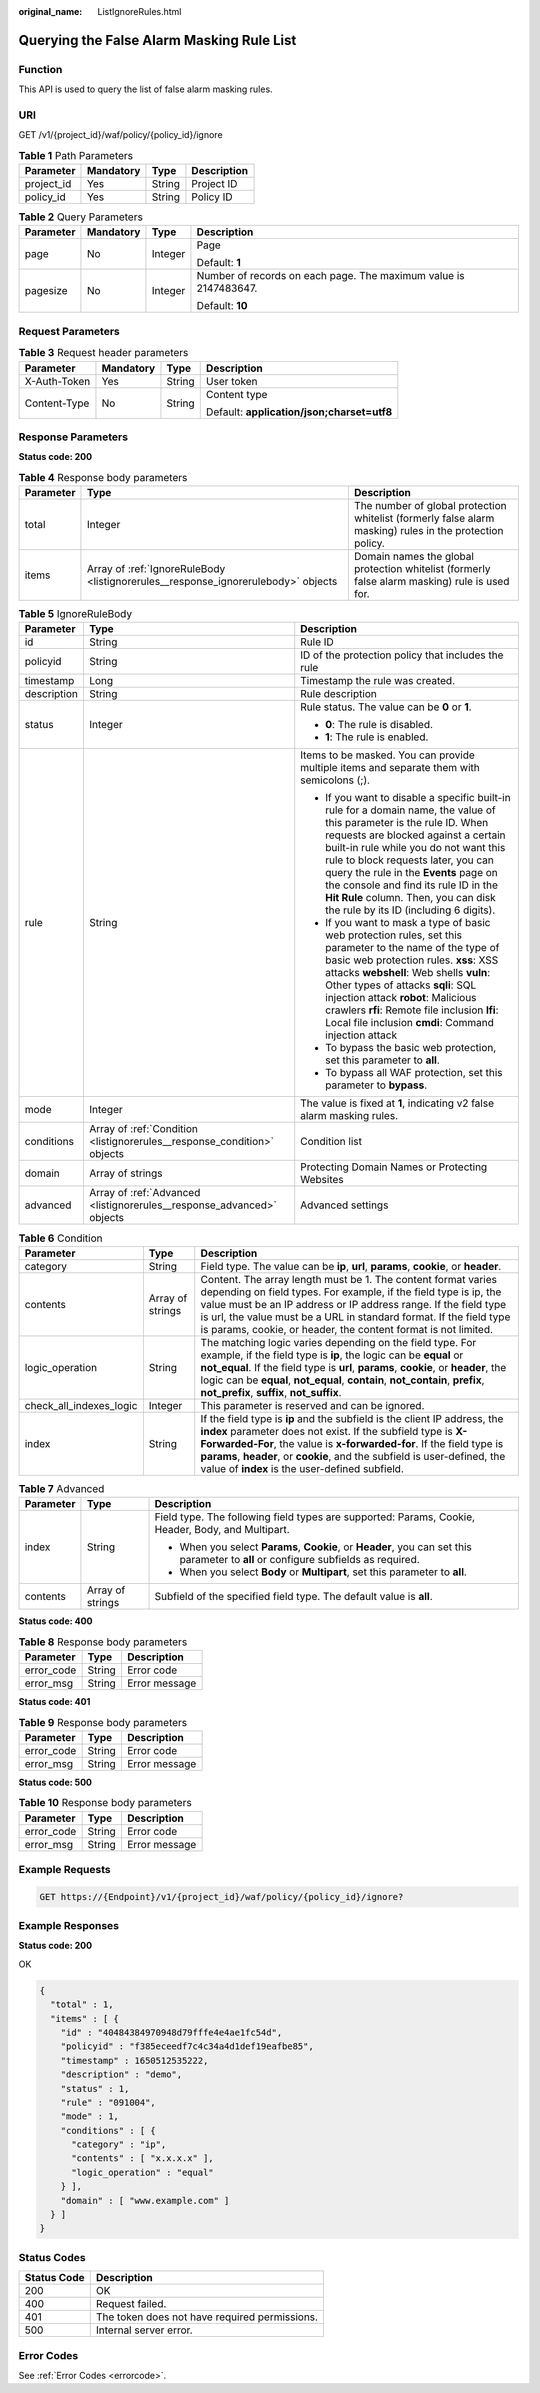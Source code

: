 :original_name: ListIgnoreRules.html

.. _ListIgnoreRules:

Querying the False Alarm Masking Rule List
==========================================

Function
--------

This API is used to query the list of false alarm masking rules.

URI
---

GET /v1/{project_id}/waf/policy/{policy_id}/ignore

.. table:: **Table 1** Path Parameters

   ========== ========= ====== ===========
   Parameter  Mandatory Type   Description
   ========== ========= ====== ===========
   project_id Yes       String Project ID
   policy_id  Yes       String Policy ID
   ========== ========= ====== ===========

.. table:: **Table 2** Query Parameters

   +-----------------+-----------------+-----------------+------------------------------------------------------------------+
   | Parameter       | Mandatory       | Type            | Description                                                      |
   +=================+=================+=================+==================================================================+
   | page            | No              | Integer         | Page                                                             |
   |                 |                 |                 |                                                                  |
   |                 |                 |                 | Default: **1**                                                   |
   +-----------------+-----------------+-----------------+------------------------------------------------------------------+
   | pagesize        | No              | Integer         | Number of records on each page. The maximum value is 2147483647. |
   |                 |                 |                 |                                                                  |
   |                 |                 |                 | Default: **10**                                                  |
   +-----------------+-----------------+-----------------+------------------------------------------------------------------+

Request Parameters
------------------

.. table:: **Table 3** Request header parameters

   +-----------------+-----------------+-----------------+--------------------------------------------+
   | Parameter       | Mandatory       | Type            | Description                                |
   +=================+=================+=================+============================================+
   | X-Auth-Token    | Yes             | String          | User token                                 |
   +-----------------+-----------------+-----------------+--------------------------------------------+
   | Content-Type    | No              | String          | Content type                               |
   |                 |                 |                 |                                            |
   |                 |                 |                 | Default: **application/json;charset=utf8** |
   +-----------------+-----------------+-----------------+--------------------------------------------+

Response Parameters
-------------------

**Status code: 200**

.. table:: **Table 4** Response body parameters

   +-----------+-----------------------------------------------------------------------------------+----------------------------------------------------------------------------------------------------------+
   | Parameter | Type                                                                              | Description                                                                                              |
   +===========+===================================================================================+==========================================================================================================+
   | total     | Integer                                                                           | The number of global protection whitelist (formerly false alarm masking) rules in the protection policy. |
   +-----------+-----------------------------------------------------------------------------------+----------------------------------------------------------------------------------------------------------+
   | items     | Array of :ref:`IgnoreRuleBody <listignorerules__response_ignorerulebody>` objects | Domain names the global protection whitelist (formerly false alarm masking) rule is used for.            |
   +-----------+-----------------------------------------------------------------------------------+----------------------------------------------------------------------------------------------------------+

.. _listignorerules__response_ignorerulebody:

.. table:: **Table 5** IgnoreRuleBody

   +-----------------------+-------------------------------------------------------------------------+----------------------------------------------------------------------------------------------------------------------------------------------------------------------------------------------------------------------------------------------------------------------------------------------------------------------------------------------------------------------------------------------------------------+
   | Parameter             | Type                                                                    | Description                                                                                                                                                                                                                                                                                                                                                                                                    |
   +=======================+=========================================================================+================================================================================================================================================================================================================================================================================================================================================================================================================+
   | id                    | String                                                                  | Rule ID                                                                                                                                                                                                                                                                                                                                                                                                        |
   +-----------------------+-------------------------------------------------------------------------+----------------------------------------------------------------------------------------------------------------------------------------------------------------------------------------------------------------------------------------------------------------------------------------------------------------------------------------------------------------------------------------------------------------+
   | policyid              | String                                                                  | ID of the protection policy that includes the rule                                                                                                                                                                                                                                                                                                                                                             |
   +-----------------------+-------------------------------------------------------------------------+----------------------------------------------------------------------------------------------------------------------------------------------------------------------------------------------------------------------------------------------------------------------------------------------------------------------------------------------------------------------------------------------------------------+
   | timestamp             | Long                                                                    | Timestamp the rule was created.                                                                                                                                                                                                                                                                                                                                                                                |
   +-----------------------+-------------------------------------------------------------------------+----------------------------------------------------------------------------------------------------------------------------------------------------------------------------------------------------------------------------------------------------------------------------------------------------------------------------------------------------------------------------------------------------------------+
   | description           | String                                                                  | Rule description                                                                                                                                                                                                                                                                                                                                                                                               |
   +-----------------------+-------------------------------------------------------------------------+----------------------------------------------------------------------------------------------------------------------------------------------------------------------------------------------------------------------------------------------------------------------------------------------------------------------------------------------------------------------------------------------------------------+
   | status                | Integer                                                                 | Rule status. The value can be **0** or **1**.                                                                                                                                                                                                                                                                                                                                                                  |
   |                       |                                                                         |                                                                                                                                                                                                                                                                                                                                                                                                                |
   |                       |                                                                         | -  **0**: The rule is disabled.                                                                                                                                                                                                                                                                                                                                                                                |
   |                       |                                                                         |                                                                                                                                                                                                                                                                                                                                                                                                                |
   |                       |                                                                         | -  **1**: The rule is enabled.                                                                                                                                                                                                                                                                                                                                                                                 |
   +-----------------------+-------------------------------------------------------------------------+----------------------------------------------------------------------------------------------------------------------------------------------------------------------------------------------------------------------------------------------------------------------------------------------------------------------------------------------------------------------------------------------------------------+
   | rule                  | String                                                                  | Items to be masked. You can provide multiple items and separate them with semicolons (;).                                                                                                                                                                                                                                                                                                                      |
   |                       |                                                                         |                                                                                                                                                                                                                                                                                                                                                                                                                |
   |                       |                                                                         | -  If you want to disable a specific built-in rule for a domain name, the value of this parameter is the rule ID. When requests are blocked against a certain built-in rule while you do not want this rule to block requests later, you can query the rule in the **Events** page on the console and find its rule ID in the **Hit Rule** column. Then, you can disk the rule by its ID (including 6 digits). |
   |                       |                                                                         |                                                                                                                                                                                                                                                                                                                                                                                                                |
   |                       |                                                                         | -  If you want to mask a type of basic web protection rules, set this parameter to the name of the type of basic web protection rules. **xss**: XSS attacks **webshell**: Web shells **vuln**: Other types of attacks **sqli**: SQL injection attack **robot**: Malicious crawlers **rfi**: Remote file inclusion **lfi**: Local file inclusion **cmdi**: Command injection attack                             |
   |                       |                                                                         |                                                                                                                                                                                                                                                                                                                                                                                                                |
   |                       |                                                                         | -  To bypass the basic web protection, set this parameter to **all**.                                                                                                                                                                                                                                                                                                                                          |
   |                       |                                                                         |                                                                                                                                                                                                                                                                                                                                                                                                                |
   |                       |                                                                         | -  To bypass all WAF protection, set this parameter to **bypass**.                                                                                                                                                                                                                                                                                                                                             |
   +-----------------------+-------------------------------------------------------------------------+----------------------------------------------------------------------------------------------------------------------------------------------------------------------------------------------------------------------------------------------------------------------------------------------------------------------------------------------------------------------------------------------------------------+
   | mode                  | Integer                                                                 | The value is fixed at **1**, indicating v2 false alarm masking rules.                                                                                                                                                                                                                                                                                                                                          |
   +-----------------------+-------------------------------------------------------------------------+----------------------------------------------------------------------------------------------------------------------------------------------------------------------------------------------------------------------------------------------------------------------------------------------------------------------------------------------------------------------------------------------------------------+
   | conditions            | Array of :ref:`Condition <listignorerules__response_condition>` objects | Condition list                                                                                                                                                                                                                                                                                                                                                                                                 |
   +-----------------------+-------------------------------------------------------------------------+----------------------------------------------------------------------------------------------------------------------------------------------------------------------------------------------------------------------------------------------------------------------------------------------------------------------------------------------------------------------------------------------------------------+
   | domain                | Array of strings                                                        | Protecting Domain Names or Protecting Websites                                                                                                                                                                                                                                                                                                                                                                 |
   +-----------------------+-------------------------------------------------------------------------+----------------------------------------------------------------------------------------------------------------------------------------------------------------------------------------------------------------------------------------------------------------------------------------------------------------------------------------------------------------------------------------------------------------+
   | advanced              | Array of :ref:`Advanced <listignorerules__response_advanced>` objects   | Advanced settings                                                                                                                                                                                                                                                                                                                                                                                              |
   +-----------------------+-------------------------------------------------------------------------+----------------------------------------------------------------------------------------------------------------------------------------------------------------------------------------------------------------------------------------------------------------------------------------------------------------------------------------------------------------------------------------------------------------+

.. _listignorerules__response_condition:

.. table:: **Table 6** Condition

   +-------------------------+------------------+-----------------------------------------------------------------------------------------------------------------------------------------------------------------------------------------------------------------------------------------------------------------------------------------------------------------------------------------------------+
   | Parameter               | Type             | Description                                                                                                                                                                                                                                                                                                                                         |
   +=========================+==================+=====================================================================================================================================================================================================================================================================================================================================================+
   | category                | String           | Field type. The value can be **ip**, **url**, **params**, **cookie**, or **header**.                                                                                                                                                                                                                                                                |
   +-------------------------+------------------+-----------------------------------------------------------------------------------------------------------------------------------------------------------------------------------------------------------------------------------------------------------------------------------------------------------------------------------------------------+
   | contents                | Array of strings | Content. The array length must be 1. The content format varies depending on field types. For example, if the field type is ip, the value must be an IP address or IP address range. If the field type is url, the value must be a URL in standard format. If the field type is params, cookie, or header, the content format is not limited.        |
   +-------------------------+------------------+-----------------------------------------------------------------------------------------------------------------------------------------------------------------------------------------------------------------------------------------------------------------------------------------------------------------------------------------------------+
   | logic_operation         | String           | The matching logic varies depending on the field type. For example, if the field type is **ip**, the logic can be **equal** or **not_equal**. If the field type is **url**, **params**, **cookie**, or **header**, the logic can be **equal**, **not_equal**, **contain**, **not_contain**, **prefix**, **not_prefix**, **suffix**, **not_suffix**. |
   +-------------------------+------------------+-----------------------------------------------------------------------------------------------------------------------------------------------------------------------------------------------------------------------------------------------------------------------------------------------------------------------------------------------------+
   | check_all_indexes_logic | Integer          | This parameter is reserved and can be ignored.                                                                                                                                                                                                                                                                                                      |
   +-------------------------+------------------+-----------------------------------------------------------------------------------------------------------------------------------------------------------------------------------------------------------------------------------------------------------------------------------------------------------------------------------------------------+
   | index                   | String           | If the field type is **ip** and the subfield is the client IP address, the **index** parameter does not exist. If the subfield type is **X-Forwarded-For**, the value is **x-forwarded-for**. If the field type is **params**, **header**, or **cookie**, and the subfield is user-defined, the value of **index** is the user-defined subfield.    |
   +-------------------------+------------------+-----------------------------------------------------------------------------------------------------------------------------------------------------------------------------------------------------------------------------------------------------------------------------------------------------------------------------------------------------+

.. _listignorerules__response_advanced:

.. table:: **Table 7** Advanced

   +-----------------------+-----------------------+-------------------------------------------------------------------------------------------------------------------------------------+
   | Parameter             | Type                  | Description                                                                                                                         |
   +=======================+=======================+=====================================================================================================================================+
   | index                 | String                | Field type. The following field types are supported: Params, Cookie, Header, Body, and Multipart.                                   |
   |                       |                       |                                                                                                                                     |
   |                       |                       | -  When you select **Params**, **Cookie**, or **Header**, you can set this parameter to **all** or configure subfields as required. |
   |                       |                       |                                                                                                                                     |
   |                       |                       | -  When you select **Body** or **Multipart**, set this parameter to **all**.                                                        |
   +-----------------------+-----------------------+-------------------------------------------------------------------------------------------------------------------------------------+
   | contents              | Array of strings      | Subfield of the specified field type. The default value is **all**.                                                                 |
   +-----------------------+-----------------------+-------------------------------------------------------------------------------------------------------------------------------------+

**Status code: 400**

.. table:: **Table 8** Response body parameters

   ========== ====== =============
   Parameter  Type   Description
   ========== ====== =============
   error_code String Error code
   error_msg  String Error message
   ========== ====== =============

**Status code: 401**

.. table:: **Table 9** Response body parameters

   ========== ====== =============
   Parameter  Type   Description
   ========== ====== =============
   error_code String Error code
   error_msg  String Error message
   ========== ====== =============

**Status code: 500**

.. table:: **Table 10** Response body parameters

   ========== ====== =============
   Parameter  Type   Description
   ========== ====== =============
   error_code String Error code
   error_msg  String Error message
   ========== ====== =============

Example Requests
----------------

.. code-block:: text

   GET https://{Endpoint}/v1/{project_id}/waf/policy/{policy_id}/ignore?

Example Responses
-----------------

**Status code: 200**

OK

.. code-block::

   {
     "total" : 1,
     "items" : [ {
       "id" : "40484384970948d79fffe4e4ae1fc54d",
       "policyid" : "f385eceedf7c4c34a4d1def19eafbe85",
       "timestamp" : 1650512535222,
       "description" : "demo",
       "status" : 1,
       "rule" : "091004",
       "mode" : 1,
       "conditions" : [ {
         "category" : "ip",
         "contents" : [ "x.x.x.x" ],
         "logic_operation" : "equal"
       } ],
       "domain" : [ "www.example.com" ]
     } ]
   }

Status Codes
------------

=========== =============================================
Status Code Description
=========== =============================================
200         OK
400         Request failed.
401         The token does not have required permissions.
500         Internal server error.
=========== =============================================

Error Codes
-----------

See :ref:`Error Codes <errorcode>`.

